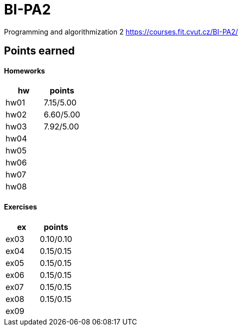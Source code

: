 # BI-PA2

Programming and algorithmization 2
https://courses.fit.cvut.cz/BI-PA2/

## Points earned
#### Homeworks
[cols="1,1"]
|===
|hw |points

|hw01
|7.15/5.00

|hw02
|6.60/5.00

|hw03
|7.92/5.00

|hw04
|

|hw05
|

|hw06
|

|hw07
|

|hw08
|
|===

#### Exercises
[cols="1,1"]
|===
|ex |points

|ex03
|0.10/0.10

|ex04
|0.15/0.15

|ex05
|0.15/0.15

|ex06
|0.15/0.15

|ex07
|0.15/0.15

|ex08
|0.15/0.15

|ex09
|
|===